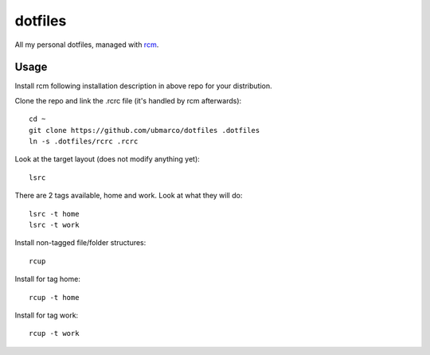 dotfiles
--------

All my personal dotfiles, managed with `rcm <https://github.com/thoughtbot/rcm>`_.

Usage
~~~~~

Install rcm following installation description in above repo for your distribution.

Clone the repo and link the .rcrc file (it's handled by rcm afterwards)::

    cd ~
    git clone https://github.com/ubmarco/dotfiles .dotfiles
    ln -s .dotfiles/rcrc .rcrc

Look at the target layout (does not modify anything yet)::

    lsrc

There are 2 tags available, home and work. Look at what they will do::

    lsrc -t home
    lsrc -t work

Install non-tagged file/folder structures::

    rcup

Install for tag home::

    rcup -t home

Install for tag work::

    rcup -t work
